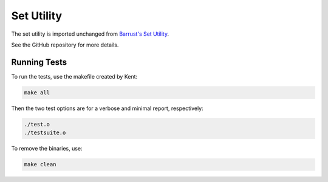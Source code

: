 ===========
Set Utility
===========

The set utility is imported unchanged from `Barrust's Set Utility
<https://github.com/barrust/set>`_.

See the GitHub repository for more details.

Running Tests
-------------

To run the tests, use the makefile created by Kent:

.. code-block:: shell

    make all

Then the two test options are for a verbose and minimal report, respectively:

.. code-block:: shell

    ./test.o
    ./testsuite.o

To remove the binaries, use:

.. code-block:: shell

    make clean
